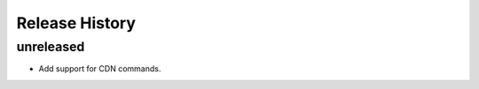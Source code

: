 .. :changelog:

Release History
===============

unreleased
++++++++++++++++++

* Add support for CDN commands.
